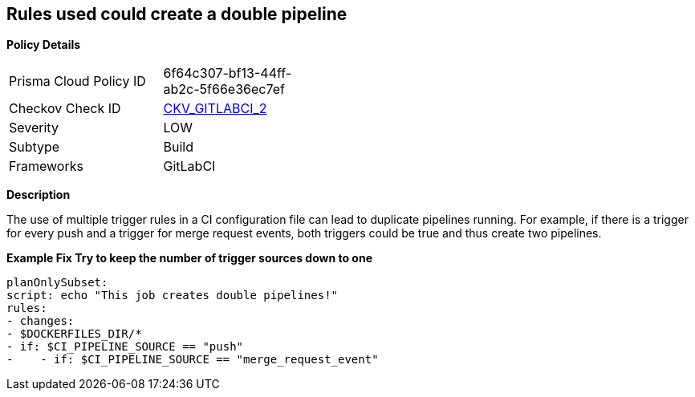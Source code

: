 == Rules used could create a double pipeline


*Policy Details* 

[width=45%]
[cols="1,1"]
|=== 
|Prisma Cloud Policy ID 
| 6f64c307-bf13-44ff-ab2c-5f66e36ec7ef

|Checkov Check ID 
| https://github.com/bridgecrewio/checkov/blob/main/checkov/gitlab_ci/checks/job/AvoidDoublePipelines.py[CKV_GITLABCI_2]

|Severity
|LOW

|Subtype
|Build

|Frameworks
|GitLabCI

|=== 



*Description* 


The use of multiple trigger rules in a CI configuration file can lead to duplicate pipelines running.
For example, if there is a trigger for every push and a trigger for merge request events, both triggers could be true and thus create two pipelines.


*Example Fix Try to keep the number of trigger sources down to one* 


[,yaml]
----
planOnlySubset:
script: echo "This job creates double pipelines!"
rules:
- changes:
- $DOCKERFILES_DIR/*
- if: $CI_PIPELINE_SOURCE == "push"
-    - if: $CI_PIPELINE_SOURCE == "merge_request_event"
----
